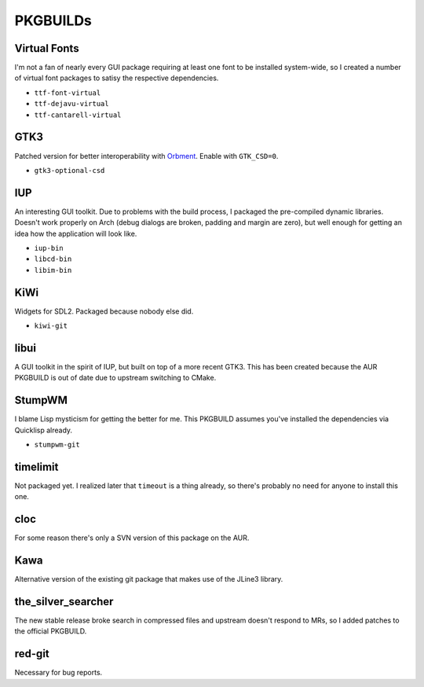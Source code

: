 PKGBUILDs
=========

Virtual Fonts
-------------

I'm not a fan of nearly every GUI package requiring at least one font
to be installed system-wide, so I created a number of virtual font
packages to satisy the respective dependencies.

- ``ttf-font-virtual``
- ``ttf-dejavu-virtual``
- ``ttf-cantarell-virtual``

GTK3
----

Patched version for better interoperability with `Orbment
<https://github.com/Cloudef/orbment>`_.  Enable with ``GTK_CSD=0``.

- ``gtk3-optional-csd``

IUP
---

An interesting GUI toolkit.  Due to problems with the build process, I
packaged the pre-compiled dynamic libraries.  Doesn't work properly on
Arch (debug dialogs are broken, padding and margin are zero), but well
enough for getting an idea how the application will look like.

- ``iup-bin``
- ``libcd-bin``
- ``libim-bin``

KiWi
----

Widgets for SDL2.  Packaged because nobody else did.

- ``kiwi-git``

libui
-----

A GUI toolkit in the spirit of IUP, but built on top of a more recent
GTK3.  This has been created because the AUR PKGBUILD is out of date
due to upstream switching to CMake.

StumpWM
-------

I blame Lisp mysticism for getting the better for me.  This PKGBUILD
assumes you've installed the dependencies via Quicklisp already.

- ``stumpwm-git``

timelimit
---------

Not packaged yet.  I realized later that ``timeout`` is a thing
already, so there's probably no need for anyone to install this one.

cloc
----

For some reason there's only a SVN version of this package on the AUR.

Kawa
----

Alternative version of the existing git package that makes use of the
JLine3 library.

the_silver_searcher
-------------------

The new stable release broke search in compressed files and upstream
doesn't respond to MRs, so I added patches to the official PKGBUILD.

red-git
-------

Necessary for bug reports.
